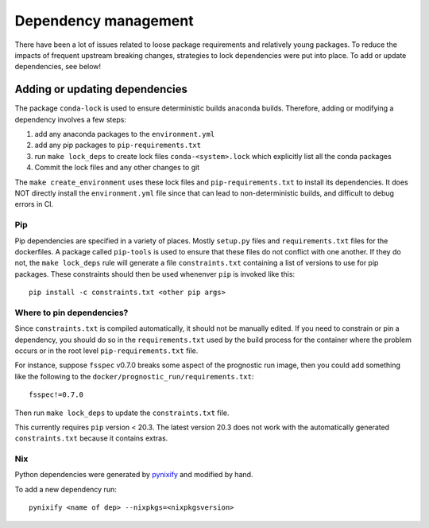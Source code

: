.. _dependency_management:

Dependency management
=====================

There have been a lot of issues related to loose package requirements
and relatively young packages.  To reduce the impacts of frequent
upstream breaking changes, strategies to lock dependencies were put into
place.  To add or update dependencies, see below!

Adding or updating dependencies
-------------------------------

The package ``conda-lock`` is used to ensure deterministic builds anaconda
builds. Therefore, adding or modifying a dependency involves a few steps:

#. add any anaconda packages to the ``environment.yml``
#. add any pip packages to ``pip-requirements.txt``
#. run ``make lock_deps`` to create lock files ``conda-<system>.lock`` 
   which explicitly list all the conda packages
#. Commit the lock files and any other changes to git

The ``make create_environment`` uses these lock files and
``pip-requirements.txt`` to install its dependencies. It does NOT directly
install the ``environment.yml`` file since that can lead to non-deterministic
builds, and difficult to debug errors in CI.

Pip
^^^

Pip dependencies are specified in a variety of places. Mostly ``setup.py``
files and ``requirements.txt`` files for the dockerfiles. A package called
``pip-tools`` is used to ensure that these files do not conflict with one
another. If they do not, the ``make lock_deps`` rule will generate a file
``constraints.txt`` containing a list of versions to use for pip packages.
These constraints should then be used whenenver ``pip`` is invoked like this::

    pip install -c constraints.txt <other pip args>

Where to pin dependencies?
^^^^^^^^^^^^^^^^^^^^^^^^^^

Since ``constraints.txt`` is compiled automatically, it should not be manually
edited. If you need to constrain or pin a dependency, you should do so in the
``requirements.txt`` used by the build process for the container where the
problem occurs or in the root level ``pip-requirements.txt`` file. 

For instance, suppose ``fsspec`` v0.7.0 breaks some aspect of the prognostic
run image, then you could add something like the following to the
``docker/prognostic_run/requirements.txt``::

    fsspec!=0.7.0

Then run ``make lock_deps`` to update the ``constraints.txt`` file.

This currently requires ``pip`` version < 20.3. The latest version 20.3 does not work with 
the automatically generated ``constraints.txt`` because it contains extras.


Nix
^^^ 

Python dependencies were generated by `pynixify <https://github.com/cript0nauta/pynixify>`_ and modified by hand.

To add a new dependency run::

    pynixify <name of dep> --nixpkgs=<nixpkgsversion>